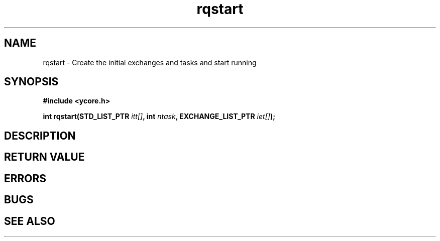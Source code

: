 .TH rqstart 8 "Nov 21,2015" "YRMX" "YRMX Startup"
.SH NAME
rqstart \- Create the initial exchanges and tasks and start running
.SH SYNOPSIS
.fi
.B #include <ycore.h>
.sp
.BI "int rqstart(STD_LIST_PTR " itt[] ", int " ntask ", EXCHANGE_LIST_PTR " iet[] ");
.fi
.SH DESCRIPTION
.sp
.SH "RETURN VALUE"
.sp
.SH "ERRORS"
.sp
.SH "BUGS"
.SH "SEE ALSO"
